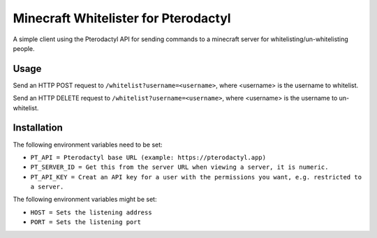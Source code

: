 Minecraft Whitelister for Pterodactyl
=====================================

A simple client using the Pterodactyl API for sending commands
to a minecraft server for whitelisting/un-whitelisting people.

Usage
-----

Send an HTTP POST request to ``/whitelist?username=<username>``,
where <username> is the username to whitelist.

Send an HTTP DELETE request to ``/whitelist?username=<username>``,
where <username> is the username to un-whitelist.

Installation
------------

The following environment variables need to be set:

- ``PT_API = Pterodactyl base URL (example: https://pterodactyl.app)``

- ``PT_SERVER_ID = Get this from the server URL when viewing a server, it is numeric.``

- ``PT_API_KEY = Creat an API key for a user with the permissions you want, e.g. restricted to a server.``

The following environment variables might be set:

- ``HOST = Sets the listening address``

- ``PORT = Sets the listening port``
